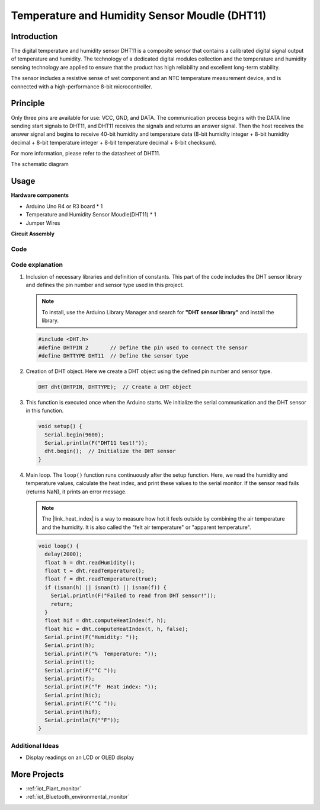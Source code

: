 .. _cpn_dht11:

Temperature and Humidity Sensor Moudle (DHT11)
================================================

.. image:: img/12_dht11_module.png
    :width: 400
    :align: center

Introduction
---------------------------
The digital temperature and humidity sensor DHT11 is a composite sensor that contains a calibrated digital signal output of temperature and humidity. The technology of a dedicated digital modules collection and the temperature and humidity sensing technology are applied to ensure that the product has high reliability and excellent long-term stability.

The sensor includes a resistive sense of wet component and an NTC temperature measurement device, and is connected with a high-performance 8-bit microcontroller.

Principle
---------------------------
Only three pins are available for use: VCC, GND, and DATA. The communication process begins with the DATA line sending start signals to DHT11, and DHT11 receives the signals and returns an answer signal. Then the host receives the answer signal and begins to receive 40-bit humidity and temperature data (8-bit humidity integer + 8-bit humidity decimal + 8-bit temperature integer + 8-bit temperature decimal + 8-bit checksum).

.. image:: img/12_dht11_module_2.png
    :width: 300
    :align: center

For more information, please refer to the datasheet of DHT11.

The schematic diagram

.. figure:: img/12_dht11_module_3.png
    :width: 400
    :align: center
    :alt: DHT11 schematic diagram

.. raw:: html
    
    <br/><br/>   

Usage
---------------------------

**Hardware components**

- Arduino Uno R4 or R3 board * 1
- Temperature and Humidity Sensor Moudle(DHT11) * 1
- Jumper Wires


**Circuit Assembly**

.. image:: img/12_dht11_module_circuit.png
    :width: 400
    :align: center

.. raw:: html
    
    <br/><br/>   

Code
^^^^^^^^^^^^^^^^^^^^

.. raw:: html
    
    <iframe src=https://create.arduino.cc/editor/sunfounder01/34796700-4b94-4796-815a-314a25f60638/preview?embed style="height:510px;width:100%;margin:10px 0" frameborder=0></iframe>


.. raw:: html

   <video loop autoplay muted style = "max-width:100%">
      <source src="../_static/video/basic/12-component_dht11.mp4"  type="video/mp4">
      Your browser does not support the video tag.
   </video>
   <br/><br/>  

Code explanation
^^^^^^^^^^^^^^^^^^^^

#. Inclusion of necessary libraries and definition of constants.
   This part of the code includes the DHT sensor library and defines the pin number and sensor type used in this project.

   .. note:: 
      To install, use the Arduino Library Manager and search for **"DHT sensor library"** and install the library. 

   .. code-block:: arduino
    
      #include <DHT.h>
      #define DHTPIN 2       // Define the pin used to connect the sensor
      #define DHTTYPE DHT11  // Define the sensor type

#. Creation of DHT object.
   Here we create a DHT object using the defined pin number and sensor type.

   .. code-block:: arduino

      DHT dht(DHTPIN, DHTTYPE);  // Create a DHT object

#. This function is executed once when the Arduino starts. We initialize the serial communication and the DHT sensor in this function.

   .. code-block:: arduino

      void setup() {
        Serial.begin(9600);
        Serial.println(F("DHT11 test!"));
        dht.begin();  // Initialize the DHT sensor
      }

#. Main loop.
   The ``loop()`` function runs continuously after the setup function. Here, we read the humidity and temperature values, calculate the heat index, and print these values to the serial monitor.  If the sensor read fails (returns NaN), it prints an error message.

   .. note::
    
      The |link_heat_index| is a way to measure how hot it feels outside by combining the air temperature and the humidity. It is also called the "felt air temperature" or "apparent temperature".

   .. code-block:: arduino

      void loop() {
        delay(2000);
        float h = dht.readHumidity();
        float t = dht.readTemperature();
        float f = dht.readTemperature(true);
        if (isnan(h) || isnan(t) || isnan(f)) {
          Serial.println(F("Failed to read from DHT sensor!"));
          return;
        }
        float hif = dht.computeHeatIndex(f, h);
        float hic = dht.computeHeatIndex(t, h, false);
        Serial.print(F("Humidity: "));
        Serial.print(h);
        Serial.print(F("%  Temperature: "));
        Serial.print(t);
        Serial.print(F("°C "));
        Serial.print(f);
        Serial.print(F("°F  Heat index: "));
        Serial.print(hic);
        Serial.print(F("°C "));
        Serial.print(hif);
        Serial.println(F("°F"));
      }

    
Additional Ideas
^^^^^^^^^^^^^^^^^^^^

- Display readings on an LCD or OLED display

More Projects
---------------------------
* :ref:`iot_Plant_monitor`
* :ref:`iot_Bluetooth_environmental_monitor`

